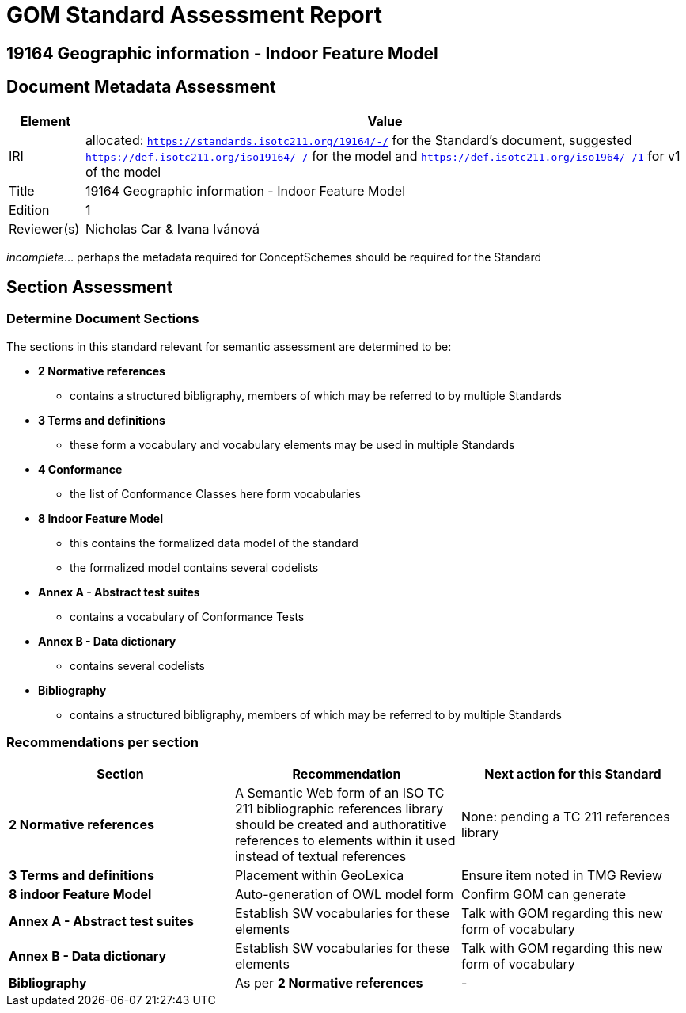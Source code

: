 = GOM Standard Assessment Report

== 19164 Geographic information - Indoor Feature Model

== Document Metadata Assessment

[cols="1,8"]
|===
| Element | Value

| IRI | allocated: `https://standards.isotc211.org/19164/-/` for the Standard's document, suggested `https://def.isotc211.org/iso19164/-/` for the model and `https://def.isotc211.org/iso1964/-/1` for v1 of the model
| Title | 19164 Geographic information - Indoor Feature Model
| Edition | 1
| Reviewer(s) | Nicholas Car & Ivana Ivánová
|===

_incomplete_... perhaps the metadata required for ConceptSchemes should be required for the Standard

== Section Assessment

=== Determine Document Sections

The sections in this standard relevant for semantic assessment are determined to be:

* *2 Normative references*
** contains a structured bibligraphy, members of which may be referred to by multiple Standards
* *3 Terms and definitions*
** these form a vocabulary and vocabulary elements may be used in multiple Standards
* *4 Conformance*
** the list of Conformance Classes here form vocabularies
* *8 Indoor Feature Model*
** this contains the formalized data model of the standard
** the formalized model contains several codelists
* *Annex A - Abstract test suites*
** contains a vocabulary of Conformance Tests
* *Annex B - Data dictionary*
** contains several codelists
* *Bibliography*
** contains a structured bibligraphy, members of which may be referred to by multiple Standards

=== Recommendations per section

|===
| Section | Recommendation | Next action for this Standard

| *2 Normative references* 
| A Semantic Web form of an ISO TC 211 bibliographic references library should be created and authoratitive references to elements within it used instead of textual references
| None: pending a TC 211 references library
| *3 Terms and definitions* | Placement within GeoLexica | Ensure item noted in TMG Review
| *8 indoor Feature Model* | Auto-generation of OWL model form | Confirm GOM can generate
| *Annex A - Abstract test suites* | Establish SW vocabularies for these elements | Talk with GOM regarding this new form of vocabulary
| *Annex B - Data dictionary* | Establish SW vocabularies for these elements | Talk with GOM regarding this new form of vocabulary
| *Bibliography* | As per *2 Normative references* | -
|===
